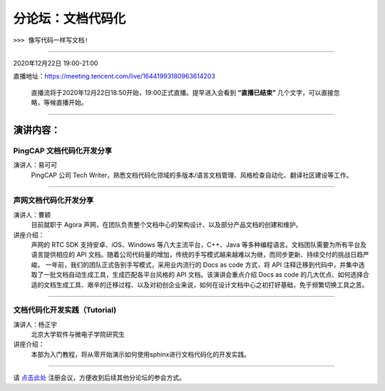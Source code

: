 ==================================
分论坛：文档代码化
==================================

``>>> 像写代码一样写文档!``


----

2020年12月22日 19:00-21:00

直播地址：https://meeting.tencent.com/live/16441993180963614203

   直播流将于2020年12月22日18:50开始，19:00正式直播。提早进入会看到 **“直播已结束”** 几个文字，可以直接忽略，等候直播开始。

----

演讲内容：
=======================

PingCAP 文档代码化开发分享
--------------------------------

.. image:: profiles/yikeke-white-bg.png
   :width: 60pt



演讲人：易可可
   PingCAP 公司 Tech Writer，熟悉文档代码化领域的多版本/语言文档管理、风格检查自动化、翻译社区建设等工作。


----

声网文档代码化开发分享
----------------------------------

.. image:: profiles/caoyin.png
   :width: 60pt

演讲人：曹颖
   目前就职于 Agora 声网，在团队负责整个文档中心的架构设计、以及部分产品文档的创建和维护。

讲座介绍：
   声网的 RTC SDK 支持安卓、iOS、Windows 等八大主流平台，C++、Java 等多种编程语言。文档团队需要为所有平台及语言提供相应的 API 文档。随着公司代码量的增加，传统的手写模式越来越难以为继，而同步更新、持续交付的挑战日趋严峻。 一年前，我们的团队正式告别手写模式，采用业内流行的 Docs as code 方式，将 API 注释迁移到代码中，并集中选取了一批文档自动生成工具，生成匹配各平台风格的 API 文档。该演讲会重点介绍 Docs as code 的几大优点、如何选择合适的文档生成工具、艰辛的迁移过程、以及对初创企业来说，如何在设计文档中心之初打好基础，免于频繁切换工具之苦。

----

文档代码化开发实践（Tutorial)
----------------------------------------
.. image:: profiles/yzy.jpeg
   :width: 60pt

演讲人：杨正宇
   北京大学软件与微电子学院研究生

讲座介绍：
   本部为入门教程，将从零开始演示如何使用sphinx进行文档代码化的开发实践。

----

.. image:: dlc.png
   :width: 200pt


请 点击此处_ 注册会议，方便收到后续其他分论坛的参会方式。  

.. _点击此处: http://pkutc-training.mikecrm.com/R05q1J9